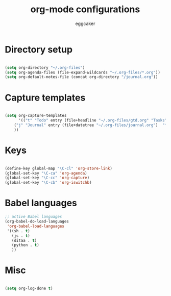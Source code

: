 #+TITLE: org-mode configurations
#+OPTIONS: toc:nil num:nil  ^:nil
#+AUTHOR: eggcaker
#+EMAIL: eggcaker@gmail.com

* Directory setup

#+BEGIN_SRC emacs-lisp

(setq org-directory "~/.org-files")
(setq org-agenda-files (file-expand-wildcards "~/.org-files/*.org"))
(setq org-default-notes-file (concat org-directory "/journal.org"))

#+end_src

* Capture templates

#+BEGIN_SRC emacs-lisp

(setq org-capture-templates 
      '(("t" "Todo" entry (file+headline "~/.org-files/gtd.org" "Tasks") "* TODO %?\n %i\n %a") 
	("j" "Journal" entry (file+datetree "~/.org-files/journal.org")  "* %?\nEntered on %U\n %i\n %a")
	))

#+END_SRC

* Keys

#+BEGIN_SRC emacs-lisp

(define-key global-map "\C-cl" 'org-store-link)
(global-set-key "\C-ca" 'org-agenda)
(global-set-key "\C-cc" 'org-capture)
(global-set-key "\C-cb" 'org-iswitchb)
#+END_SRC

* Babel languages 
#+BEGIN_SRC emacs-lisp
;; active Babel languages
(org-babel-do-load-languages
 'org-babel-load-languages
 '((sh . t)
   (js . t)
   (ditaa . t)
   (python . t) 
   ))
#+END_SRC

* Misc 

#+BEGIN_SRC emacs-lisp

(setq org-log-done t)

#+END_SRC

